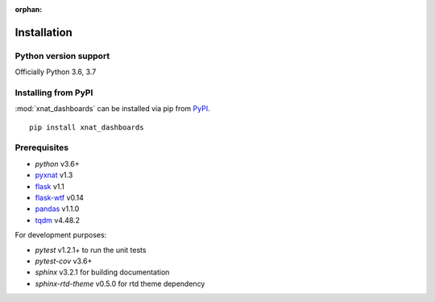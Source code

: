 :orphan:

.. module:: pyxnat

Installation
============


Python version support
----------------------

Officially Python 3.6, 3.7


Installing from PyPI
--------------------

:mod:`xnat_dashboards` can be installed via pip from
`PyPI <https://pypi.org/project/xnat_dashboards>`__.

::

    pip install xnat_dashboards

Prerequisites
-------------

- *python* v3.6+
- `pyxnat <https://pyxnat.github.io/pyxnat/>`_ v1.3
- `flask <https://flask.palletsprojects.com/en/1.1.x/>`_ v1.1
- `flask-wtf <https://flask-wtf.readthedocs.io/en/stable/>`_ v0.14
- `pandas <https://pandas.pydata.org/>`_ v1.1.0
- `tqdm <https://tqdm.github.io/>`_ v4.48.2

For development purposes:

- *pytest* v1.2.1+ to run the unit tests
- *pytest-cov* v3.6+
- *sphinx* v3.2.1 for building documentation
- *sphinx-rtd-theme* v0.5.0 for rtd theme dependency
